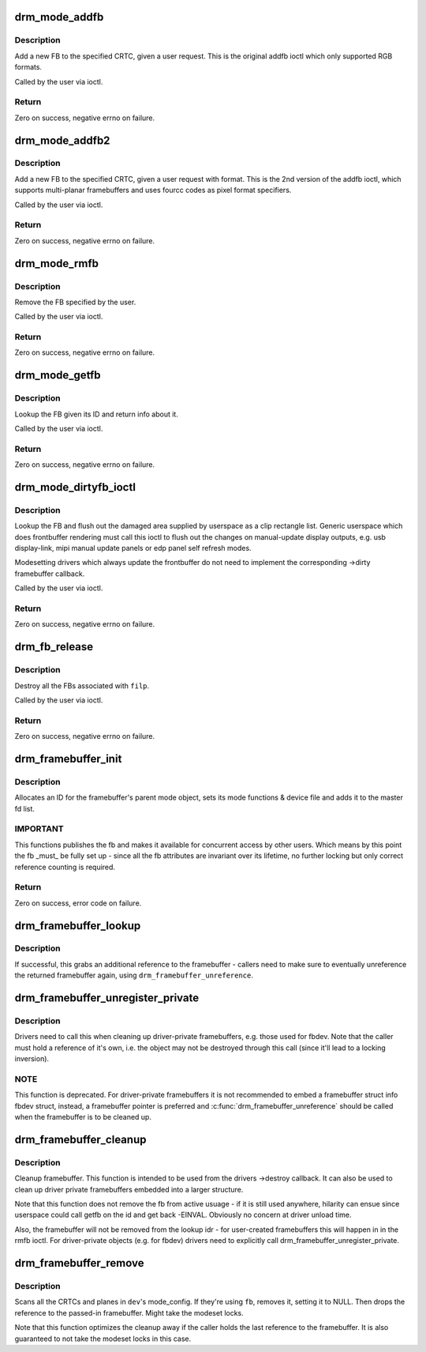 .. -*- coding: utf-8; mode: rst -*-
.. src-file: drivers/gpu/drm/drm_framebuffer.c

.. _`drm_mode_addfb`:

drm_mode_addfb
==============

.. c:function:: int drm_mode_addfb(struct drm_device *dev, void *data, struct drm_file *file_priv)

    add an FB to the graphics configuration

    :param struct drm_device \*dev:
        drm device for the ioctl

    :param void \*data:
        data pointer for the ioctl

    :param struct drm_file \*file_priv:
        drm file for the ioctl call

.. _`drm_mode_addfb.description`:

Description
-----------

Add a new FB to the specified CRTC, given a user request. This is the
original addfb ioctl which only supported RGB formats.

Called by the user via ioctl.

.. _`drm_mode_addfb.return`:

Return
------

Zero on success, negative errno on failure.

.. _`drm_mode_addfb2`:

drm_mode_addfb2
===============

.. c:function:: int drm_mode_addfb2(struct drm_device *dev, void *data, struct drm_file *file_priv)

    add an FB to the graphics configuration

    :param struct drm_device \*dev:
        drm device for the ioctl

    :param void \*data:
        data pointer for the ioctl

    :param struct drm_file \*file_priv:
        drm file for the ioctl call

.. _`drm_mode_addfb2.description`:

Description
-----------

Add a new FB to the specified CRTC, given a user request with format. This is
the 2nd version of the addfb ioctl, which supports multi-planar framebuffers
and uses fourcc codes as pixel format specifiers.

Called by the user via ioctl.

.. _`drm_mode_addfb2.return`:

Return
------

Zero on success, negative errno on failure.

.. _`drm_mode_rmfb`:

drm_mode_rmfb
=============

.. c:function:: int drm_mode_rmfb(struct drm_device *dev, void *data, struct drm_file *file_priv)

    remove an FB from the configuration

    :param struct drm_device \*dev:
        drm device for the ioctl

    :param void \*data:
        data pointer for the ioctl

    :param struct drm_file \*file_priv:
        drm file for the ioctl call

.. _`drm_mode_rmfb.description`:

Description
-----------

Remove the FB specified by the user.

Called by the user via ioctl.

.. _`drm_mode_rmfb.return`:

Return
------

Zero on success, negative errno on failure.

.. _`drm_mode_getfb`:

drm_mode_getfb
==============

.. c:function:: int drm_mode_getfb(struct drm_device *dev, void *data, struct drm_file *file_priv)

    get FB info

    :param struct drm_device \*dev:
        drm device for the ioctl

    :param void \*data:
        data pointer for the ioctl

    :param struct drm_file \*file_priv:
        drm file for the ioctl call

.. _`drm_mode_getfb.description`:

Description
-----------

Lookup the FB given its ID and return info about it.

Called by the user via ioctl.

.. _`drm_mode_getfb.return`:

Return
------

Zero on success, negative errno on failure.

.. _`drm_mode_dirtyfb_ioctl`:

drm_mode_dirtyfb_ioctl
======================

.. c:function:: int drm_mode_dirtyfb_ioctl(struct drm_device *dev, void *data, struct drm_file *file_priv)

    flush frontbuffer rendering on an FB

    :param struct drm_device \*dev:
        drm device for the ioctl

    :param void \*data:
        data pointer for the ioctl

    :param struct drm_file \*file_priv:
        drm file for the ioctl call

.. _`drm_mode_dirtyfb_ioctl.description`:

Description
-----------

Lookup the FB and flush out the damaged area supplied by userspace as a clip
rectangle list. Generic userspace which does frontbuffer rendering must call
this ioctl to flush out the changes on manual-update display outputs, e.g.
usb display-link, mipi manual update panels or edp panel self refresh modes.

Modesetting drivers which always update the frontbuffer do not need to
implement the corresponding ->dirty framebuffer callback.

Called by the user via ioctl.

.. _`drm_mode_dirtyfb_ioctl.return`:

Return
------

Zero on success, negative errno on failure.

.. _`drm_fb_release`:

drm_fb_release
==============

.. c:function:: void drm_fb_release(struct drm_file *priv)

    remove and free the FBs on this file

    :param struct drm_file \*priv:
        drm file for the ioctl

.. _`drm_fb_release.description`:

Description
-----------

Destroy all the FBs associated with \ ``filp``\ .

Called by the user via ioctl.

.. _`drm_fb_release.return`:

Return
------

Zero on success, negative errno on failure.

.. _`drm_framebuffer_init`:

drm_framebuffer_init
====================

.. c:function:: int drm_framebuffer_init(struct drm_device *dev, struct drm_framebuffer *fb, const struct drm_framebuffer_funcs *funcs)

    initialize a framebuffer

    :param struct drm_device \*dev:
        DRM device

    :param struct drm_framebuffer \*fb:
        framebuffer to be initialized

    :param const struct drm_framebuffer_funcs \*funcs:
        ... with these functions

.. _`drm_framebuffer_init.description`:

Description
-----------

Allocates an ID for the framebuffer's parent mode object, sets its mode
functions & device file and adds it to the master fd list.

.. _`drm_framebuffer_init.important`:

IMPORTANT
---------

This functions publishes the fb and makes it available for concurrent access
by other users. Which means by this point the fb _must_ be fully set up -
since all the fb attributes are invariant over its lifetime, no further
locking but only correct reference counting is required.

.. _`drm_framebuffer_init.return`:

Return
------

Zero on success, error code on failure.

.. _`drm_framebuffer_lookup`:

drm_framebuffer_lookup
======================

.. c:function:: struct drm_framebuffer *drm_framebuffer_lookup(struct drm_device *dev, uint32_t id)

    look up a drm framebuffer and grab a reference

    :param struct drm_device \*dev:
        drm device

    :param uint32_t id:
        id of the fb object

.. _`drm_framebuffer_lookup.description`:

Description
-----------

If successful, this grabs an additional reference to the framebuffer -
callers need to make sure to eventually unreference the returned framebuffer
again, using \ ``drm_framebuffer_unreference``\ .

.. _`drm_framebuffer_unregister_private`:

drm_framebuffer_unregister_private
==================================

.. c:function:: void drm_framebuffer_unregister_private(struct drm_framebuffer *fb)

    unregister a private fb from the lookup idr

    :param struct drm_framebuffer \*fb:
        fb to unregister

.. _`drm_framebuffer_unregister_private.description`:

Description
-----------

Drivers need to call this when cleaning up driver-private framebuffers, e.g.
those used for fbdev. Note that the caller must hold a reference of it's own,
i.e. the object may not be destroyed through this call (since it'll lead to a
locking inversion).

.. _`drm_framebuffer_unregister_private.note`:

NOTE
----

This function is deprecated. For driver-private framebuffers it is not
recommended to embed a framebuffer struct info fbdev struct, instead, a
framebuffer pointer is preferred and \ :c:func:`drm_framebuffer_unreference`\  should be
called when the framebuffer is to be cleaned up.

.. _`drm_framebuffer_cleanup`:

drm_framebuffer_cleanup
=======================

.. c:function:: void drm_framebuffer_cleanup(struct drm_framebuffer *fb)

    remove a framebuffer object

    :param struct drm_framebuffer \*fb:
        framebuffer to remove

.. _`drm_framebuffer_cleanup.description`:

Description
-----------

Cleanup framebuffer. This function is intended to be used from the drivers
->destroy callback. It can also be used to clean up driver private
framebuffers embedded into a larger structure.

Note that this function does not remove the fb from active usuage - if it is
still used anywhere, hilarity can ensue since userspace could call getfb on
the id and get back -EINVAL. Obviously no concern at driver unload time.

Also, the framebuffer will not be removed from the lookup idr - for
user-created framebuffers this will happen in in the rmfb ioctl. For
driver-private objects (e.g. for fbdev) drivers need to explicitly call
drm_framebuffer_unregister_private.

.. _`drm_framebuffer_remove`:

drm_framebuffer_remove
======================

.. c:function:: void drm_framebuffer_remove(struct drm_framebuffer *fb)

    remove and unreference a framebuffer object

    :param struct drm_framebuffer \*fb:
        framebuffer to remove

.. _`drm_framebuffer_remove.description`:

Description
-----------

Scans all the CRTCs and planes in \ ``dev``\ 's mode_config.  If they're
using \ ``fb``\ , removes it, setting it to NULL. Then drops the reference to the
passed-in framebuffer. Might take the modeset locks.

Note that this function optimizes the cleanup away if the caller holds the
last reference to the framebuffer. It is also guaranteed to not take the
modeset locks in this case.

.. This file was automatic generated / don't edit.

